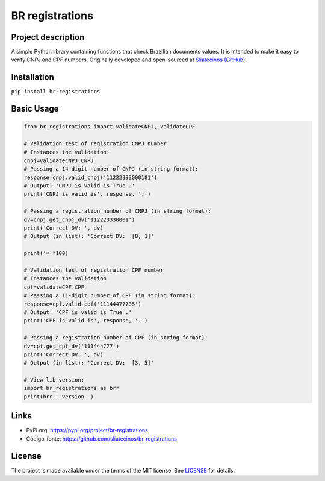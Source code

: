 .. _BR-registrations:

BR registrations
================
|build-status|

.. |build-status| image:: https://img.shields.io/github/license/sliatecinos/br_registrations?style=plastic
    :alt: GitHub license   
    :target: https://github.com/sliatecinos/br_registrations/blob/master/LICENSE.txt


**Project description**
-----------------------
.. begin-docs

A simple Python library containing functions that check Brazilian documents values. It is intended to make it easy to verify CNPJ and CPF numbers.
Originally developed and open-sourced at `Sliatecinos (GitHub) <https://github.com/sliatecinos>`_.


**Installation**
----------------
.. begin-installation

``pip install br-registrations``

.. end-installation

**Basic Usage**
---------
.. begin-usage

.. code:: python

    from br_registrations import validateCNPJ, validateCPF

    # Validation test of registration CNPJ number
    # Instances the validation:
    cnpj=validateCNPJ.CNPJ
    # Passing a 14-digit number of CNPJ (in string format):
    response=cnpj.valid_cnpj('11222333000181')
    # Output: 'CNPJ is valid is True .'
    print('CNPJ is valid is', response, '.')

    # Passing a registration number of CNPJ (in string format):
    dv=cnpj.get_cnpj_dv('112223330001')
    print('Correct DV: ', dv)
    # Output (in list): 'Correct DV:  [8, 1]'

    print('='*100)

    # Validation test of registration CPF number
    # Instances the validation
    cpf=validateCPF.CPF
    # Passing a 11-digit number of CPF (in string format):
    response=cpf.valid_cpf('11144477735')
    # Output: 'CPF is valid is True .'
    print('CPF is valid is', response, '.')

    # Passing a registration number of CPF (in string format):
    dv=cpf.get_cpf_dv('111444777')
    print('Correct DV: ', dv)
    # Output (in list): 'Correct DV:  [3, 5]'

    # View lib version:
    import br_registrations as brr
    print(brr.__version__)

.. end-usage

Links
-----
* PyPi.org: `https://pypi.org/project/br-registrations <https://pypi.org/project/br-registrations/>`_

* Código-fonte: `https://github.com/sliatecinos/br-registrations <BR-registrations_>`__

License
-------

The project is made available under the terms of the MIT license.  See `LICENSE <./LICENSE>`_ for details.

.. end-docs

